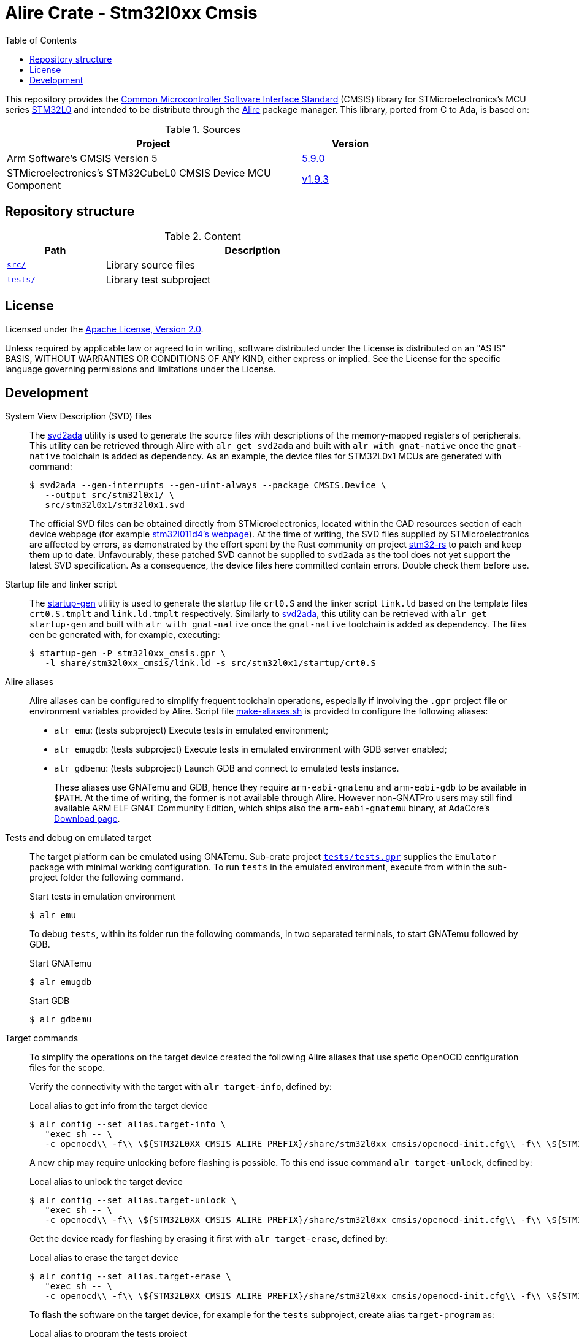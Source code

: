 = Alire Crate - Stm32l0xx Cmsis
:toc:

This repository provides the link:https://www.arm.com/technologies/cmsis[Common
Microcontroller Software Interface Standard] (CMSIS) library for
STMicroelectronics's MCU series
link:https://www.st.com/en/microcontrollers-microprocessors/stm32l0-series.html[STM32L0]
and intended to be distribute through the link:https://alire.ada.dev/[Alire]
package manager. This library, ported from C to Ada, is based on:

.Sources
[cols="3,^1",width=75%,frame=none,grid=rows,role=center]
|===
|Project|Version

| Arm Software's CMSIS Version 5 |
link:https://github.com/ARM-software/CMSIS_5/tree/5.9.0[5.9.0]

| STMicroelectronics's STM32CubeL0 CMSIS Device MCU Component |
link:https://github.com/STMicroelectronics/cmsis_device_l0/tree/v1.9.3[v1.9.3]

|===

== Repository structure

.Content
[cols="1,3",width=75%,frame=none,grid=rows,role=center]
|===
|Path|Description

|link:./src/[`src/`] | Library source files

|link:./tests/[`tests/`] | Library test subproject

|===

== License

Licensed under the link:http://www.apache.org/licenses/LICENSE-2.0[Apache
License, Version 2.0].

Unless required by applicable law or agreed to in writing, software distributed
under the License is distributed on an "AS IS" BASIS, WITHOUT WARRANTIES OR
CONDITIONS OF ANY KIND, either express or implied. See the License for the
specific language governing permissions and limitations under the License.

== Development

System View Description (SVD) files::
The link:https://github.com/AdaCore/svd2ada[svd2ada] utility is used to
generate the source files with descriptions of the memory-mapped registers of
peripherals. This utility can be retrieved through Alire with `alr get
svd2ada` and built with `alr with gnat-native` once the `gnat-native`
toolchain is added as dependency. As an example, the device files for
STM32L0x1 MCUs are generated with command:
+
[source,console]
----
$ svd2ada --gen-interrupts --gen-uint-always --package CMSIS.Device \
   --output src/stm32l0x1/ \
   src/stm32l0x1/stm32l0x1.svd
----
+
The official SVD files can be obtained directly from STMicroelectronics,
located within the CAD resources section of each device webpage (for example
link:https://www.st.com/en/microcontrollers-microprocessors/stm32l011d4.html#cad-resources[stm32l011d4's
webpage]). At the time of writing, the SVD files supplied by
STMicroelectronics are affected by errors, as demonstrated by the effort spent
by the Rust community on project
link:https://github.com/stm32-rs/stm32-rs[stm32-rs] to patch and keep them up
to date. Unfavourably, these patched SVD cannot be supplied to `svd2ada` as
the tool does not yet support the latest SVD specification. As a consequence,
the device files here committed contain errors. Double check them before use.

Startup file and linker script::
The link:https://github.com/AdaCore/startup-gen[startup-gen] utility is used
to generate the startup file `crt0.S` and the linker script `link.ld` based on
the template files `crt0.S.tmplt` and `link.ld.tmplt` respectively. Similarly
to link:https://github.com/AdaCore/svd2ada[svd2ada], this utility can be
retrieved with `alr get startup-gen` and built with `alr with gnat-native`
once the `gnat-native` toolchain is added as dependency. The files cen be
generated with, for example, executing:
+
[source,console]
----
$ startup-gen -P stm32l0xx_cmsis.gpr \
   -l share/stm32l0xx_cmsis/link.ld -s src/stm32l0x1/startup/crt0.S
----

Alire aliases::
Alire aliases can be configured to simplify frequent toolchain operations,
especially if involving the `.gpr` project file or environment variables
provided by Alire. Script file link:make-aliases.sh[make-aliases.sh] is
provided to configure the following aliases:
+
* `alr emu`: (tests subproject) Execute tests in emulated environment;
* `alr emugdb`: (tests subproject) Execute tests in emulated environment with
GDB server enabled;
* `alr gdbemu`: (tests subproject) Launch GDB and connect to emulated
tests instance.
+
These aliases use GNATemu and GDB, hence they require `arm-eabi-gnatemu` and
`arm-eabi-gdb` to be available in `$PATH`. At the time of writing, the former
is not available through Alire. However non-GNATPro users may still find
available ARM ELF GNAT Community Edition, which ships also the
`arm-eabi-gnatemu` binary, at AdaCore's
link:https://www.adacore.com/download[Download page].

Tests and debug on emulated target::
The target platform can be emulated using GNATemu. Sub-crate project
link:./tests/tests.gpr[`tests/tests.gpr`] supplies the `Emulator` package with
minimal working configuration. To run `tests` in the emulated environment,
execute from within the sub-project folder the following command.
+
.Start tests in emulation environment
[source,console]
----
$ alr emu
----
+
To debug `tests`, within its folder run the following commands, in two
separated terminals, to start GNATemu followed by GDB.
+
.Start GNATemu
[source,console]
----
$ alr emugdb
----
+
.Start GDB
[source,console]
----
$ alr gdbemu
----

Target commands::
To simplify the operations on the target device created the following Alire
aliases that use spefic OpenOCD configuration files for the scope.
+
Verify the connectivity with the target with `alr target-info`, defined by:
+
.Local alias to get info from the target device
[source,console]
----
$ alr config --set alias.target-info \
   "exec sh -- \
   -c openocd\\ -f\\ \${STM32L0XX_CMSIS_ALIRE_PREFIX}/share/stm32l0xx_cmsis/openocd-init.cfg\\ -f\\ \${STM32L0XX_CMSIS_ALIRE_PREFIX}/share/stm32l0xx_cmsis/openocd-info.cfg"
----
+
A new chip may require unlocking before flashing is possible. To this end
issue command `alr target-unlock`, defined by:
+
.Local alias to unlock the target device
[source,console]
----
$ alr config --set alias.target-unlock \
   "exec sh -- \
   -c openocd\\ -f\\ \${STM32L0XX_CMSIS_ALIRE_PREFIX}/share/stm32l0xx_cmsis/openocd-init.cfg\\ -f\\ \${STM32L0XX_CMSIS_ALIRE_PREFIX}/share/stm32l0xx_cmsis/openocd-unlock.cfg"
----
+
Get the device ready for flashing by erasing it first with `alr
target-erase`, defined by:
+
.Local alias to erase the target device
[source,console]
----
$ alr config --set alias.target-erase \
   "exec sh -- \
   -c openocd\\ -f\\ \${STM32L0XX_CMSIS_ALIRE_PREFIX}/share/stm32l0xx_cmsis/openocd-init.cfg\\ -f\\ \${STM32L0XX_CMSIS_ALIRE_PREFIX}/share/stm32l0xx_cmsis/openocd-erase.cfg"
----
+
To flash the software on the target device, for example for the `tests`
subproject, create alias `target-program` as:
+
.Local alias to program the tests project
[source,console]
----
$ alr config --set alias.target-program \
   "exec sh -- \
   -c openocd\\ -f\\ \${STM32L0XX_CMSIS_ALIRE_PREFIX}/share/stm32l0xx_cmsis/openocd-init.cfg\\ -c\\ 'program\\ ./bin/tests.elf\\ verify\\ reset'\\ -c\\ 'halt'\\ -c\\ 'shutdown'"
----